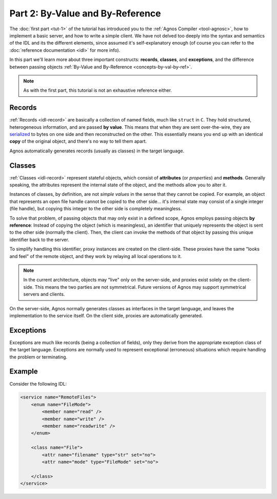 Part 2: By-Value and By-Reference
=================================

The :doc:`first part <tut-1>` of the tutorial has introduced you to the 
:ref:`Agnos Compiler <tool-agnosc>`, how to implement a basic server,
and how to write a simple client. We have not delved too deeply into the
syntax and semantics of the IDL and its the different elements, since assumed 
it's self-explanatory enough (of course you can refer to the 
:doc:`reference documentation <idl>` for more info). 

In this part we'll learn more about three important constructs: **records**, 
**classes**, and **exceptions**, and the difference between passing objects
:ref:`By-Value and By-Reference <concepts-by-val-by-ref>`. 

.. note::
   As with the first part, this tutorial is not an exhaustive reference either.

Records
-------
:ref:`Records <idl-record>` are basically a collection of named fields, much
like ``struct`` in ``C``. They hold structured, heterogeneous information, and
are passed **by value**. This means that when they are sent over-the-wire,
they are `serialized <http://en.wikipedia.org/wiki/Serialization>`_
to bytes on one side and then reconstructed on the other. This essentially
means you end up with an identical **copy** of the original object, and 
there's no way to tell them apart.

Agnos automatically generates records (usually as classes) in the target 
language.


Classes
-------
:ref:`Classes <idl-record>` represent stateful objects, which consist of 
**attributes** (or *properties*) and **methods**. Generally speaking, the 
attributes represent the internal state of the object, and the methods allow 
you to alter it.

Instances of classes, by definition, are not *simple values* in the sense that
they cannot be copied. For example, an object that represents an open file 
handle cannot be copied to the other side... it's internal state may consist 
of a single integer (file handle), but copying this integer to the other
side is completely meaningless.

To solve that problem, of passing objects that may only exist in a defined
scope, Agnos employs passing objects **by reference**: Instead of copying the 
object (which is meaningless), an identifier that uniquely represents the
object is sent to the other side (normally the client). Then, the client can
invoke the methods of that object by passing this unique identifier back to
the server.

To simplify handling this identifier, proxy instances are created on the 
client-side. These proxies have the same "looks and feel" of the remote 
object, and they work by relaying all local operations to it.

.. note::
  In the current architecture, objects may "live" only on the server-side, 
  and proxies exist solely on the client-side. This means the two parties are
  not symmetrical. Future versions of Agnos may support symmetrical servers 
  and clients.

On the server-side, Agnos normally generates classes as interfaces in the 
target language, and leaves the implementation to the service itself. On the
client side, proxies are automatically generated.
 

Exceptions
----------
Exceptions are much like records (being a collection of fields), only they 
derive from the appropriate exception class of the target language. 
Exceptions are normally used to represent exceptional (erroneous) situations
which require handling the problem or terminating. 

Example
-------
Consider the following IDL:

.. code-block:: xml

    <service name="RemoteFiles">
        <enum name="FileMode">
            <member name="read" />
            <member name="write" />
            <member name="readwrite" />
        </enum>
        
        <class name="File">
            <attr name="filename" type="str" set="no">
            <attr name="mode" type="FileMode" set="no">
            
        </class>
    </service>


































